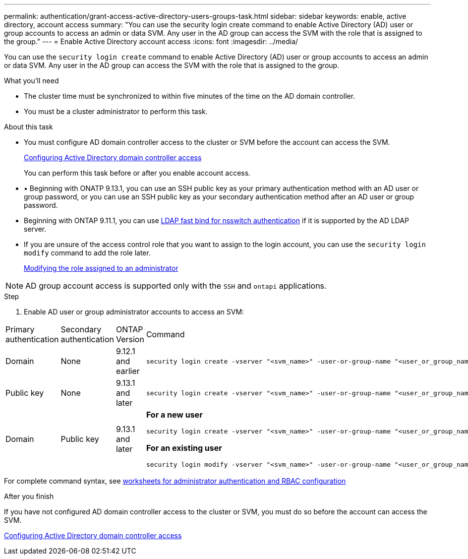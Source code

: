 ---
permalink: authentication/grant-access-active-directory-users-groups-task.html
sidebar: sidebar
keywords: enable, active directory, account access
summary: "You can use the security login create command to enable Active Directory (AD) user or group accounts to access an admin or data SVM. Any user in the AD group can access the SVM with the role that is assigned to the group."
---
= Enable Active Directory account access
:icons: font
:imagesdir: ../media/

[.lead]
You can use the `security login create` command to enable Active Directory (AD) user or group accounts to access an admin or data SVM. Any user in the AD group can access the SVM with the role that is assigned to the group.

.What you'll need

* The cluster time must be synchronized to within five minutes of the time on the AD domain controller.
* You must be a cluster administrator to perform this task.

.About this task

* You must configure AD domain controller access to the cluster or SVM before the account can access the SVM.
+
xref:enable-ad-users-groups-access-cluster-svm-task.adoc[Configuring Active Directory domain controller access]
+
You can perform this task before or after you enable account access.

* •	Beginning with ONATP 9.13.1, you can use an SSH public key as your primary authentication method with an AD user or group password, or you can use an SSH public key as your secondary authentication method after an AD user or group password.

* Beginning with ONTAP 9.11.1, you can use link:../nfs-admin/ldap-fast-bind-nsswitch-authentication-task.html[LDAP fast bind for nsswitch authentication] if it is supported by the AD LDAP server.

* If you are unsure of the access control role that you want to assign to the login account, you can use the `security login modify` command to add the role later.
+
xref:modify-role-assigned-administrator-task.adoc[Modifying the role assigned to an administrator]

[NOTE]
====
AD group account access is supported only with the `SSH` and `ontapi` applications.
====

.Step

. Enable AD user or group administrator accounts to access an SVM:

[cols="1,1,1,4a, options="header"]
|====
|Primary authentication
|Secondary authentication
|ONTAP Version
|Command

|Domain
|None
|9.12.1 and earlier
|
[source,cli]
----
security login create -vserver "<svm_name>" -user-or-group-name "<user_or_group_name>" -application "<application>" -authentication-method domain -role "<role>" -comment "<comment>" [-is-ldap-fastbind true]
----

|Public key
|None
|9.13.1 and later
|
[source,cli]
----
security login create -vserver "<svm_name>" -user-or-group-name "<user_or_group_name>" -application ssh -authentication-method publickey -role "<role>" 
----

|Domain
|Public key
|9.13.1 and later
|
*For a new user*
[source,cli]
----
security login create -vserver "<svm_name>" -user-or-group-name "<user_or_group_name>" -application ssh -authentication-method domain -second-authentication-method publickey -role "<role>"
----

*For an existing user*
[source,cli]
----
security login modify -vserver "<svm_name>" -user-or-group-name "<user_or_group_name>" -application ssh -authentication-method domain -second-authentication-method publickey -role "<role>"
----
|====

For complete command syntax, see link:config-worksheets-reference.html[worksheets for administrator authentication and RBAC configuration]


.After you finish

If you have not configured AD domain controller access to the cluster or SVM, you must do so before the account can access the SVM.

xref:enable-ad-users-groups-access-cluster-svm-task.adoc[Configuring Active Directory domain controller access]


// 2023 May 02, Jira 908
// 2022-04-21, BURT 1454130
